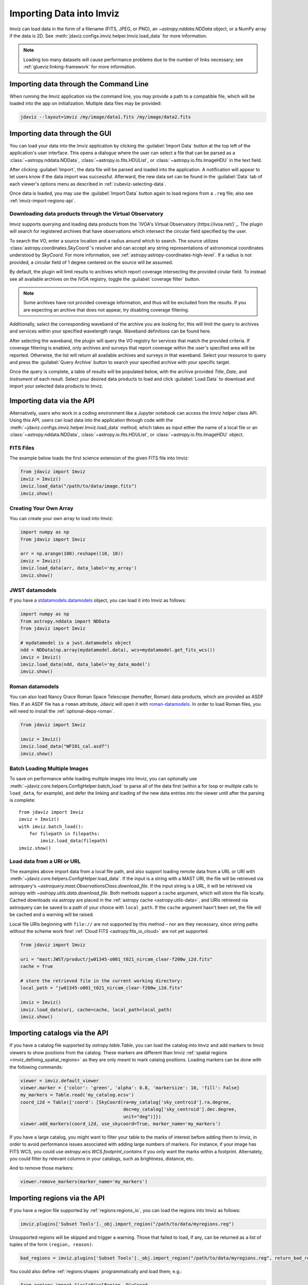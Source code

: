 .. _imviz-import-data:

*************************
Importing Data into Imviz
*************************

Imviz can load data in the form of a filename (FITS, JPEG, or PNG),
an `~astropy.nddata.NDData` object, or a NumPy array if the data is 2D.
See :meth:`jdaviz.configs.imviz.helper.Imviz.load_data` for more information.

.. note::

    Loading too many datasets will cause performance problems due to
    the number of links necessary; see :ref:`glueviz:linking-framework`
    for more information.

.. _imviz-import-commandline:

Importing data through the Command Line
=======================================

When running the Imviz application via the command line, you may provide a path
to a compatible file, which will be loaded into the app on initialization.
Multiple data files may be provided:

.. code-block:: bash

    jdaviz --layout=imviz /my/image/data1.fits /my/image/data2.fits

.. _imviz-import-gui:

Importing data through the GUI
==============================

You can load your data into the Imviz application
by clicking the :guilabel:`Import Data` button at the top left of the application's
user interface. This opens a dialogue where the user can select a file
that can be parsed as a :class:`~astropy.nddata.NDData`, :class:`~astropy.io.fits.HDUList`,
or :class:`~astropy.io.fits.ImageHDU` in the text field.

After clicking :guilabel:`Import`, the data file will be parsed and loaded into the
application. A notification will appear to let users know if the data import
was successful. Afterward, the new data set can be found in the :guilabel:`Data`
tab of each viewer's options menu as described in :ref:`cubeviz-selecting-data`.

Once data is loaded, you may use the :guilabel:`Import Data` button again
to load regions from a ``.reg`` file; also see :ref:`imviz-import-regions-api`.

.. _imviz-import-api:

Downloading data products through the Virtual Observatory
---------------------------------------------------------
Imviz supports querying and loading data products from the `IVOA's Virtual Observatory (https://ivoa.net/)`_.
The plugin will search for registered archives that have observations which intersect the circular field
specified by the user.

To search the VO, enter a source location and a radius around which to search. The source utilizes
:class:`astropy.coordinates.SkyCoord`'s resolver and can accept any string representations of astronomical
coordinates understood by `SkyCoord`. For more information, see :ref:`astropy:astropy-coordinates-high-level`.
If a radius is not provided, a circular field of 1 degree centered on the source will be assumed.

By default, the plugin will limit results to archives which report coverage intersecting the provided cirular
field. To instead see all available archives on the IVOA registry, toggle the :guilabel:`coverage filter` button.

.. note::

    Some archives have not provided coverage information, and thus will be excluded from the results.
    If you are expecting an archive that does not appear, try disabling coverage filtering.

Additionally, select the corresponding waveband of the archive you are looking for; this will limit the query to
archives and services within your specified wavelength range. Waveband definitions can be found here.

After selecting the waveband, the plugin will query the VO registry for services that match the provided criteria.
If coverage filtering is enabled, only archives and surveys that report coverage within the user's specified area
will be reported. Otherwise, the list will return all available archives and surveys in that waveband. Select your
resource to query and press the :guilabel:`Query Archive` button to search your specified archive with your
specific target.

Once the query is complete, a table of results will be populated below, with the archive provided `Title`, `Date`,
and `Instrument` of each result. Select your desired data products to load and click :guilabel:`Load Data` to
download and import your selected data products to Imviz. 

.. _imviz-virtual-observatory:

Importing data via the API
==========================

Alternatively, users who work in a coding environment like a Jupyter
notebook can access the Imviz helper class API. Using this API, users can
load data into the application through code with the
:meth:`~jdaviz.configs.imviz.helper.Imviz.load_data`
method, which takes as input either the name of a local file or an
:class:`~astropy.nddata.NDData`, :class:`~astropy.io.fits.HDUList`,
or :class:`~astropy.io.fits.ImageHDU` object.

FITS Files
----------

The example below loads the first science extension of the given FITS file into Imviz:

.. code-block:: python

    from jdaviz import Imviz
    imviz = Imviz()
    imviz.load_data("/path/to/data/image.fits")
    imviz.show()

Creating Your Own Array
-----------------------

You can create your own array to load into Imviz:

.. code-block:: python

    import numpy as np
    from jdaviz import Imviz

    arr = np.arange(100).reshape((10, 10))
    imviz = Imviz()
    imviz.load_data(arr, data_label='my_array')
    imviz.show()

JWST datamodels
---------------

If you have a `stdatamodels.datamodels <https://stdatamodels.readthedocs.io/en/latest/jwst/datamodels/index.html#data-models>`_
object, you can load it into Imviz as follows:

.. code-block:: python

    import numpy as np
    from astropy.nddata import NDData
    from jdaviz import Imviz

    # mydatamodel is a jwst.datamodels object
    ndd = NDData(np.array(mydatamodel.data), wcs=mydatamodel.get_fits_wcs())
    imviz = Imviz()
    imviz.load_data(ndd, data_label='my_data_model')
    imviz.show()

Roman datamodels
----------------

You can also load Nancy Grace Roman Space Telescope (hereafter, Roman) data products, which are
provided as ASDF files. If an ASDF file has a ``roman`` attribute, Jdaviz will
open it with `roman-datamodels <https://github.com/spacetelescope/roman_datamodels>`_.
In order to load Roman files, you will need to install the :ref:`optional-deps-roman`.

.. code-block:: python

    from jdaviz import Imviz

    imviz = Imviz()
    imviz.load_data("WFI01_cal.asdf")
    imviz.show()

.. _imviz-import-catalogs-api:

Batch Loading Multiple Images
-----------------------------

To save on performance while loading multiple images into Imviz, you can optionally use
:meth:`~jdaviz.core.helpers.ConfigHelper.batch_load` to parse all of the data first (within a for
loop or multiple calls to ``load_data``, for example), and defer the linking and loading of the new
data entries into the viewer until after the parsing is complete::

    from jdaviz import Imviz
    imviz = Imviz()
    with imviz.batch_load():
        for filepath in filepaths:
            imviz.load_data(filepath)
    imviz.show()


.. _load-data-uri:

Load data from a URI or URL
---------------------------

The examples above import data from a local file path, and also support loading remote
data from a URL or URI with :meth:`~jdaviz.core.helpers.ConfigHelper.load_data`.
If the input is a string with a MAST URI, the file will be retrieved via
astroquery's `~astroquery.mast.ObservationsClass.download_file`. If the
input string is a URL, it will be retrieved via astropy with
`~astropy.utils.data.download_file`. Both methods support a
``cache`` argument, which will store the file locally. Cached downloads via astropy
are placed in the :ref:`astropy cache <astropy:utils-data>`,
and URIs retrieved via astroquery can be saved to a path of your choice with
``local_path``. If the ``cache`` argument hasn't been set, the file will be cached
and a warning will be raised.

Local file URIs beginning with ``file://``
are not supported by this method – nor are they necessary, since string
paths without the scheme work fine! :ref:`Cloud FITS <astropy:fits_io_cloud>` are not yet supported.

.. code-block:: python

    from jdaviz import Imviz

    uri = "mast:JWST/product/jw01345-o001_t021_nircam_clear-f200w_i2d.fits"
    cache = True

    # store the retrieved file in the current working directory:
    local_path = "jw01345-o001_t021_nircam_clear-f200w_i2d.fits"

    imviz = Imviz()
    imviz.load_data(uri, cache=cache, local_path=local_path)
    imviz.show()

Importing catalogs via the API
==============================

If you have a catalog file supported by `astropy.table.Table`, you
can load the catalog into Imviz and add markers to Imviz viewers to show
positions from the catalog. These markers are different than Imviz
:ref:`spatial regions <imviz_defining_spatial_regions>` as they are only meant to mark catalog positions.
Loading markers can be done with the following commands:

.. code-block:: python

    viewer = imviz.default_viewer
    viewer.marker = {'color': 'green', 'alpha': 0.8, 'markersize': 10, 'fill': False}
    my_markers = Table.read('my_catalog.ecsv')
    coord_i2d = Table({'coord': [SkyCoord(ra=my_catalog['sky_centroid'].ra.degree,
                                          dec=my_catalog['sky_centroid'].dec.degree,
                                          unit="deg")]})
    viewer.add_markers(coord_i2d, use_skycoord=True, marker_name='my_markers')

If you have a large catalog, you might want to filter your table to the
marks of interest before adding them to Imviz, in order to avoid performance
issues associated with adding large numbers of markers. For instance, if your
image has FITS WCS, you could use `astropy.wcs.WCS.footprint_contains` if you
only want the marks within a footprint. Alternately, you could filter by
relevant columns in your catalogs, such as brightness, distance, etc.

And to remove those markers:

.. code-block:: python

    viewer.remove_markers(marker_name='my_markers')

.. _imviz-import-regions-api:

Importing regions via the API
=============================

If you have a region file supported by :ref:`regions:regions_io`, you
can load the regions into Imviz as follows:

.. code-block:: python

    imviz.plugins['Subset Tools']._obj.import_region("/path/to/data/myregions.reg")

Unsupported regions will be skipped and trigger a warning. Those that
failed to load, if any, can be returned as a list of tuples of the
form ``(region, reason)``:

.. code-block:: python

    bad_regions = imviz.plugins['Subset Tools']._obj.import_region("/path/to/data/myregions.reg", return_bad_regions=True)

You could also define :ref:`regions:shapes` programmatically and load them; e.g.:

.. code-block:: python

    from regions import CirclePixelRegion, PixCoord
    aper_1 = CirclePixelRegion(center=PixCoord(x=42, y=43), radius=4.2)
    aper_2 = CirclePixelRegion(center=PixCoord(x=10, y=20), radius=3)
    imviz.load_regions([aper_1, aper_2])

For more details on the API, please see
:meth:`~jdaviz.core.helpers.ImageConfigHelper.load_regions_from_file`
and :meth:`~jdaviz.core.helpers.ImageConfigHelper.load_regions` methods
in Imviz.
